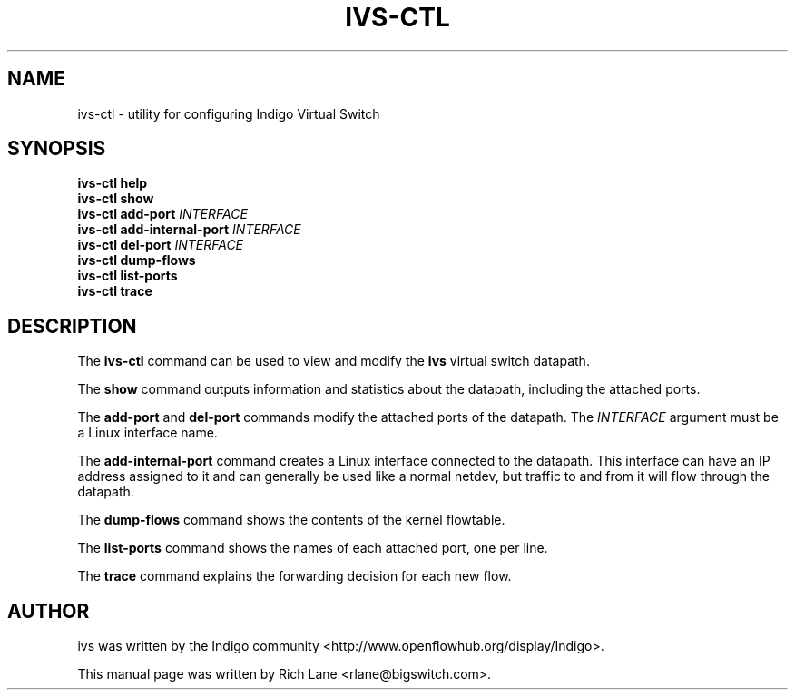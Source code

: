 .\"                                      Hey, EMACS: -*- nroff -*-
.\" First parameter, NAME, should be all caps
.\" Second parameter, SECTION, should be 1-8, maybe w/ subsection
.\" other parameters are allowed: see man(7), man(1)
.TH IVS-CTL 8 "March 25, 2015"
.\" Please adjust this date whenever revising the manpage.
.\"
.\" Some roff macros, for reference:
.\" .nh        disable hyphenation
.\" .hy        enable hyphenation
.\" .ad l      left justify
.\" .ad b      justify to both left and right margins
.\" .nf        disable filling
.\" .fi        enable filling
.\" .br        insert line break
.\" .sp <n>    insert n+1 empty lines
.\" for manpage-specific macros, see man(7)
.SH NAME
ivs-ctl \- utility for configuring Indigo Virtual Switch
.SH SYNOPSIS
\fB ivs-ctl help\fR
\fB ivs-ctl show\fR
\fB ivs-ctl add-port\fR \fIINTERFACE\fR
\fB ivs-ctl add-internal-port\fR \fIINTERFACE\fR
\fB ivs-ctl del-port\fR \fIINTERFACE\fR
\fB ivs-ctl dump-flows\fR
\fB ivs-ctl list-ports\fR
\fB ivs-ctl trace\fR
.SH DESCRIPTION
The \fBivs-ctl\fP command can be used to view and modify the \fBivs\fP virtual
switch datapath.
.PP
The \fBshow\fP command outputs information and statistics about the datapath,
including the attached ports.
.PP
The \fBadd-port\fP and \fBdel-port\fR commands modify the attached ports of
the datapath. The \fIINTERFACE\fR argument must be a Linux interface name.
.PP
The \fBadd-internal-port\fP command creates a Linux interface connected to
the datapath. This interface can have an IP address assigned to
it and can generally be used like a normal netdev, but traffic to and from it
will flow through the datapath.
.PP
The \fBdump-flows\fP command shows the contents of the kernel flowtable.
.PP
The \fBlist-ports\fP command shows the names of each attached port, one per line.
.PP
The \fBtrace\fP command explains the forwarding decision for each new flow.
.PP
.SH AUTHOR
ivs was written by the Indigo community <http://www.openflowhub.org/display/Indigo>.
.PP
This manual page was written by Rich Lane <rlane@bigswitch.com>.
